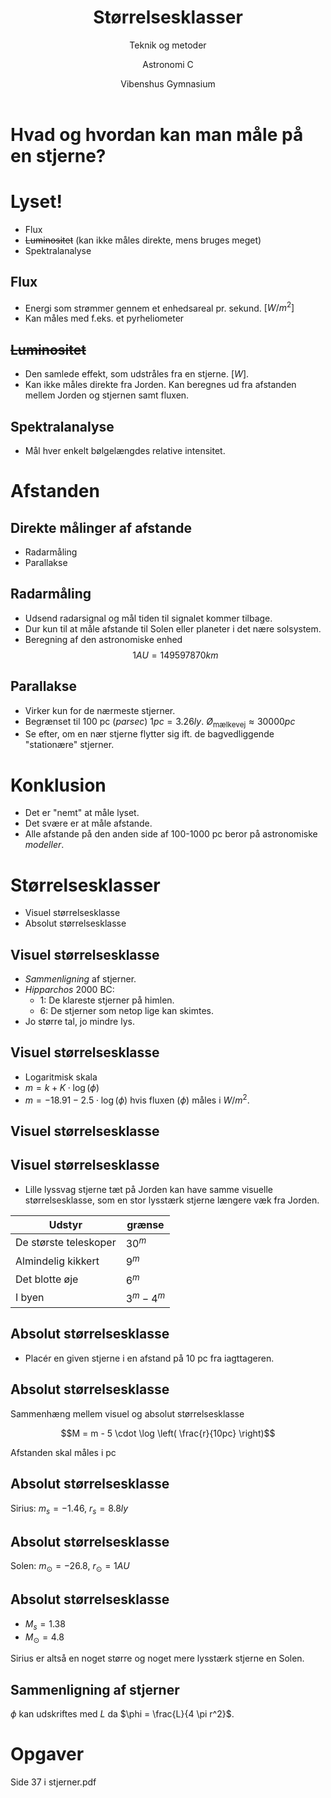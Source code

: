 #+title: Størrelsesklasser
#+subtitle: Teknik og metoder 
#+author: Astronomi C
#+date: Vibenshus Gymnasium
# Themes: beige|black|blood|league|moon|night|serif|simple|sky|solarized|white
#+reveal_theme: sky
#+reveal_title_slide: <h2>%t</h2><h3>%s</h3><h4>%a</h4><h4>%d</h4>
#+reveal_title_slide_background:
#+reveal_extra_options: slideNumber:"c/t",progress:true,transition:"slide",navigationMode:"default",history:false,hash:true
#+options: toc:nil num:nil tags:nil timestamp:nil ^:{}


* Hvad og hvordan kan man måle på en stjerne?
  
* Lyset!
#+reveal_html: <div style="font-size: 80%;">
- Flux
- +Luminositet+ (kan ikke måles direkte, mens bruges meget)
- Spektralanalyse

** Flux    
- Energi som strømmer gennem et enhedsareal pr. sekund. $\left[ W/m^2 \right]$
- Kan måles med f.eks. et pyrheliometer
#+DOWNLOADED: file:///home/jde/NEXTKBH/Fysik/Fysik_A/Skriftlige_eksamenssaet/2016_juni/files/51401_billede_opg2.png @ 2019-09-01 11:52:19
#+attr_html: :width 80%
[[file:img/51401_billede_opg2_2019-09-01_11-52-19.png]]


** +Luminositet+
#+reveal_html: <div class="column" style="float:left; width: 50%">
- Den samlede effekt, som udstråles fra en stjerne. $\left[ W \right]$.
- Kan ikke måles direkte fra Jorden. Kan beregnes ud fra afstanden mellem Jorden og stjernen samt fluxen.
#+reveal_html: </div>

#+reveal_html: <div class="column" style="float:right; width: 50%">
#+DOWNLOADED: http://astronomy.swin.edu.au/cms/cpg15x/albums/userpics/flux-img2.gif @ 2019-09-01 11:56:21
#+attr_html: :width 100%
[[file:img/flux-img2_2019-09-01_11-56-21.gif]]
#+reveal_html: </div>


** Spektralanalyse
   
   - Mål hver enkelt bølgelængdes relative intensitet.

#+reveal_html: <div class="column" style="float:left; width: 50%">
#+DOWNLOADED: https://www.e-education.psu.edu/astro801/sites/www.e-education.psu.edu.astro801/files/image/Lesson%203/648px-Wiens_law_svg.png @ 2019-09-01 12:00:51
#+attr_html: :width 100%
[[file:img/648px-Wiens_law_svg_2019-09-01_12-00-51.png]]
#+reveal_html: </div>

#+reveal_html: <div class="column" style="float:right; width: 50%">
#+DOWNLOADED: https://www.researchgate.net/profile/Olac_Fuentes/publication/254719006/figure/fig1/AS:297707164979200@1447990327276/Sample-stellar-spectrum.png @ 2019-09-01 12:16:12
#+attr_html: :width 100%
[[file:img/Sample-stellar-spectrum_2019-09-01_12-16-12.png]]
#+reveal_html: </div>

* Afstanden

** Direkte målinger af afstande

   - Radarmåling
   - Parallakse
   
** Radarmåling
   - Udsend radarsignal og mål tiden til signalet kommer tilbage.
   - Dur kun til at måle afstande til Solen eller planeter i det nære solsystem.
   - Beregning af den astronomiske enhed $$1AU = 149 597 870 km$$

** Parallakse

#+reveal_html: <div class="column" style="float:left; width: 50%">
- Virker kun for de nærmeste stjerner.
- Begrænset til 100 pc (/parsec/) $1pc =3.26 ly$. $Ø_\text{mælkevej}\approx 30 000 pc$
- Se efter, om en nær stjerne flytter sig ift. de bagvedliggende "stationære" stjerner.
#+reveal_html: </div>

#+reveal_html: <div class="column" style="float:right; width: 50%">
#+DOWNLOADED: /tmp/screenshot.png @ 2019-09-01 12:31:49
#+attr_html: :width 100%
[[file:img/screenshot_2019-09-01_12-31-49.png]]
#+reveal_html: </div>

* Konklusion

#+attr_reveal: :frag (appear)
- Det er "nemt" at måle lyset.
- Det svære er at måle afstande.
- Alle afstande på den anden side af 100-1000 pc beror på astronomiske /modeller/.

  
* Størrelsesklasser

- Visuel størrelsesklasse
- Absolut størrelsesklasse

** Visuel størrelsesklasse
   
#+attr_reveal: :frag (appear)
- /Sammenligning/ af stjerner.
- /Hipparchos/ 2000 BC: 
  - 1: De klareste stjerner på himlen.
  - 6: De stjerner som netop lige kan skimtes.
- Jo større tal, jo mindre lys.

** Visuel størrelsesklasse
#+attr_reveal: :frag (appear)
- Logaritmisk skala
- $m = k + K\cdot \log(\phi)$
- $m = -18.91 - 2.5 \cdot \log (\phi)$ hvis fluxen ($\phi$) måles i $W/m^2$.
  
** Visuel størrelsesklasse

#+DOWNLOADED: /tmp/screenshot.png @ 2019-09-01 12:54:24
#+attr_html: :width 50%
[[file:img/screenshot_2019-09-01_12-54-24.png]]

** Visuel størrelsesklasse
- Lille lyssvag stjerne tæt på Jorden kan have samme visuelle størrelsesklasse, som en stor lysstærk stjerne længere væk fra Jorden.
  
| Udstyr                | grænse      |
|-----------------------+-------------|
| De største teleskoper | $30^m$      |
| Almindelig kikkert    | $9^m$       |
| Det blotte øje        | $6^m$       |
| I byen                | $3^m - 4^m$ |

** Absolut størrelsesklasse

- Placér en given stjerne i en afstand på 10 pc fra iagttageren.

#+DOWNLOADED: /tmp/screenshot.png @ 2019-09-01 13:04:39
#+attr_html: :width 47%
[[file:img/screenshot_2019-09-01_13-04-39.png]]

** Absolut størrelsesklasse

Sammenhæng mellem visuel og absolut størrelsesklasse

$$M = m - 5 \cdot \log \left( \frac{r}{10pc} \right)$$

Afstanden skal måles i pc

** Absolut størrelsesklasse

Sirius: $m_s=-1.46$, $r_s=8.8ly$

\begin{align*}
M_s &= m - 5 \cdot \log \left( \frac{r_s}{10pc} \right)\\
M_s &= -1.46 - 5 \cdot \log \left( \frac{8.8ly}{10pc\cdot 3.26 ly/pc} \right)\\
M_s &= 1.38
\end{align*}

** Absolut størrelsesklasse

Solen: $m_\odot=-26.8$, $r_\odot=1 AU$

\begin{align*}
M_\odot &= m_{\odot} - 5 \cdot \log \left( \frac{r_\odot}{10pc} \right)\\
M_\odot &= -26.8 - 5 \cdot \log \left( \frac{1 AU}{10pc\cdot 20.6\cdot 10^{4} AU/pc} \right)\\
M_\odot &= 4.8
\end{align*}

** Absolut størrelsesklasse
- $M_s = 1.38$
- $M_\odot = 4.8$
Sirius er altså en noget større og noget mere lysstærk stjerne en Solen.

** Sammenligning af stjerner
   
\begin{align*}
m_A - m_B &= -2.5 \cdot \log \left( \frac{\phi_A}{\phi_B} \right)\\
M_A - M_B &= -2.5 \cdot \log \left( \frac{L_A}{L_B} \right)
\end{align*}

$\phi$ kan udskriftes med $L$ da $\phi = \frac{L}{4 \pi r^2}$.

* Opgaver

#+DOWNLOADED: /tmp/screenshot.png @ 2019-09-01 13:31:07
#+attr_html: :width 70%
[[file:img/screenshot_2019-09-01_13-31-07.png]]

Side 37 i stjerner.pdf

